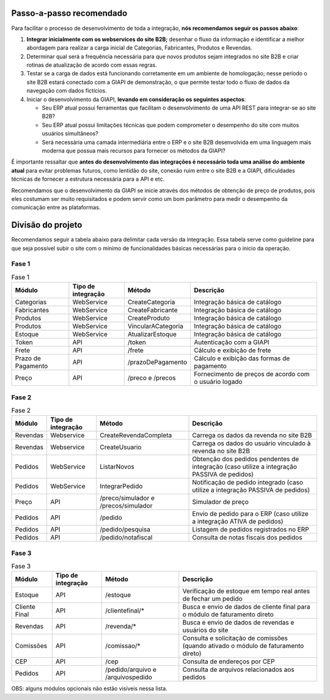 ﻿Passo-a-passo recomendado
=========================

Para facilitar o processo de desenvolvimento de toda a integração, **nós recomendamos seguir os passos abaixo**:

#. **Integrar inicialmente com os webservices do site B2B;** desenhar o fluxo da informação e identificar a melhor abordagem para realizar a carga inicial de Categorias, Fabricantes, Produtos e Revendas.
#. Determinar qual será a frequência necessária para que novos produtos sejam integrados no site B2B e criar rotinas de atualização de acordo com essas regras.
#. Testar se a carga de dados está funcionando corretamente em um ambiente de homologação; nesse período o site B2B estará conectado com a GIAPI de demonstração, o que permite testar todo o fluxo de dados da navegação com dados fictícios.
#. Iniciar o desenvolvimento da GIAPI, **levando em consideração os seguintes aspectos**:

   * Seu ERP atual possui ferramentas que facilitam o desenvolvimento de uma API REST para integrar-se ao site B2B?
   * Seu ERP atual possui limitações técnicas que podem comprometer o desempenho do site com muitos usuários simultâneos?
   * Será necessária uma camada intermediária entre o ERP e o site B2B desenvolvida em uma linguagem mais moderna que possua mais recursos para fornecer os métodos da GIAPI?

É importante ressaltar que **antes do desenvolvimento das integrações é necessário toda uma análise do ambiente atual** para evitar problemas futuros, como lentidão do site, conexão ruim entre o site B2B e a GIAPI, dificuldades técnicas de fornecer a estrutura necessária para a API e etc.

Recomendamos que o desenvolvimento da GIAPI se inicie através dos métodos de obtenção de preço de produtos, pois eles costumam ser muito requisitados e podem servir como um bom parâmetro para medir o desempenho da comunicação entre as plataformas.


Divisão do projeto
==================

Recomendamos seguir a tabela abaixo para delimitar cada versão da integração.
Essa tabela serve como guideline para que seja possível subir o site com o mínimo de funcionalidades básicas necessárias para o início da operação.

Fase 1
------

.. list-table:: Fase 1
   :widths: auto
   :header-rows: 1

   * - Módulo
     - Tipo de integração
     - Método
     - Descrição
   * - Categorias
     - WebService
     - CreateCategoria
     - Integração básica de catálogo
   * - Fabricantes
     - WebService
     - CreateFabricante
     - Integração básica de catálogo
   * - Produtos
     - WebService
     - CreateProduto
     - Integração básica de catálogo
   * - Produtos
     - WebService
     - VincularACategoria
     - Integração básica de catálogo
   * - Estoque
     - WebService
     - AtualizarEstoque
     - Integração básica de catálogo
   * - Token
     - API
     - /token
     - Autenticação com a GIAPI
   * - Frete
     - API
     - /frete
     - Cálculo e exibição de frete
   * - Prazo de Pagamento
     - API
     - /prazoDePagamento
     - Cálculo e exibição das formas de pagamento
   * - Preço
     - API
     - /preco e /precos
     - Fornecimento de preços de acordo com o usuário logado

Fase 2
------

.. list-table:: Fase 2
   :widths: auto
   :header-rows: 1

   * - Módulo
     - Tipo de integração
     - Método
     - Descrição
   * - Revendas
     - Webservice
     - CreateRevendaCompleta
     - Carrega os dados da revenda no site B2B
   * - Revendas
     - Webservice
     - CreateUsuario
     - Carrega os dados do usuário vinculado à revenda no site B2B
   * - Pedidos
     - WebService
     - ListarNovos
     - Obtenção dos pedidos pendentes de integração (caso utilize a integração PASSIVA de pedidos)
   * - Pedidos
     - WebService
     - IntegrarPedido
     - Notificação de pedido integrado (caso utilize a integração PASSIVA de pedidos)
   * - Preço
     - API
     - /preco/simulador e /precos/simulador
     - Simulador de preço
   * - Pedidos
     - API
     - /pedido
     - Envio de pedido para o ERP (caso utilize a integração ATIVA de pedidos)
   * - Pedidos
     - API
     - /pedido/pesquisa
     - Listagem de pedidos registrados no ERP
   * - Pedidos
     - API
     - /pedido/notafiscal
     - Consulta de notas fiscais dos pedidos

Fase 3
------

.. list-table:: Fase 3
   :widths: auto
   :header-rows: 1

   * - Módulo
     - Tipo de integração
     - Método
     - Descrição
   * - Estoque
     - API
     - /estoque
     - Verificação de estoque em tempo real antes de fechar um pedido
   * - Cliente Final
     - API
     - /clientefinal/*
     - Busca e envio de dados de cliente final para o módulo de faturamento direto
   * - Revendas
     - API
     - /revenda/*
     - Busca e envio de dados de revendas e usuários do site
   * - Comissões
     - API
     - /comissao/*
     - Consulta e solicitação de comissões (quando ativado o módulo de faturamento direto)
   * - CEP
     - API
     - /cep
     - Consulta de endereços por CEP
   * - Pedidos
     - API
     - /pedido/arquivo e /arquivospedido
     - Consulta de arquivos relacionados aos pedidos


OBS: alguns módulos opcionais não estão visíveis nessa lista.